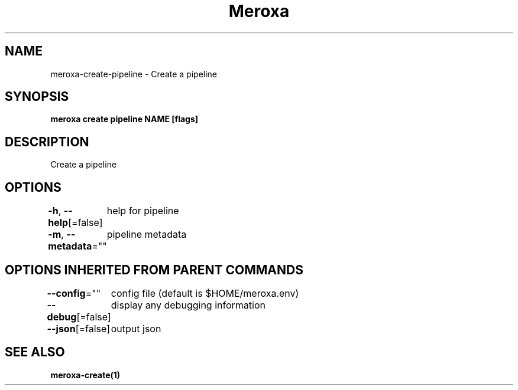 .nh
.TH "Meroxa" "1" "Apr 2021" "Meroxa CLI " "Meroxa Manual"

.SH NAME
.PP
meroxa\-create\-pipeline \- Create a pipeline


.SH SYNOPSIS
.PP
\fBmeroxa create pipeline NAME [flags]\fP


.SH DESCRIPTION
.PP
Create a pipeline


.SH OPTIONS
.PP
\fB\-h\fP, \fB\-\-help\fP[=false]
	help for pipeline

.PP
\fB\-m\fP, \fB\-\-metadata\fP=""
	pipeline metadata


.SH OPTIONS INHERITED FROM PARENT COMMANDS
.PP
\fB\-\-config\fP=""
	config file (default is $HOME/meroxa.env)

.PP
\fB\-\-debug\fP[=false]
	display any debugging information

.PP
\fB\-\-json\fP[=false]
	output json


.SH SEE ALSO
.PP
\fBmeroxa\-create(1)\fP
